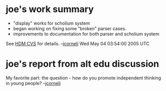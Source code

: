 #+STARTUP: showeverything logdone
#+options: num:nil

* joe's work summary

 * "display" works for scholium system
 * began working on fixing some "broken" parser cases.
 * improvements to documentation for both parser and scholium system

See [[file:HDM CVS.org][HDM CVS]] for details.
--[[file:jcorneli.org][jcorneli]] Wed May 04 03:54:00 2005 UTC

* joe's report from alt edu discussion

My favorite part: the question - how do you promote independent
thinking in young people?  --[[file:jcorneli.org][jcorneli]]
